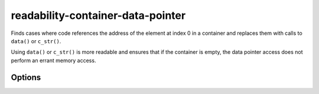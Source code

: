 .. title:: clang-tidy - readability-container-data-pointer

readability-container-data-pointer
==================================

Finds cases where code references the address of the element at index 0 in a container and replaces them with calls to ``data()`` or ``c_str()``.

Using ``data()`` or ``c_str()`` is more readable and ensures that if the container is empty, the data pointer
access does not perform an errant memory access.

Options
-------

.. option:: IgnoredContainers

   Semicolon-separated list of containers regexp for which this check won't be
   enforced. Default is `empty`.

